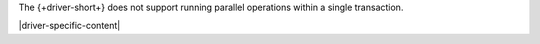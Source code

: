 The {+driver-short+} does not support running parallel operations within a single transaction.

|driver-specific-content|